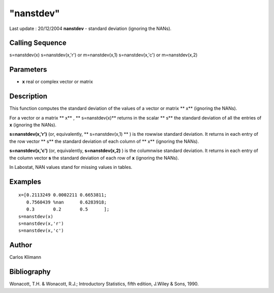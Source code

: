 ====
"nanstdev"
====

Last update : 20/12/2004
**nanstdev** - standard deviation (ignoring the NANs).



Calling Sequence
~~~~~~~~~~~~~~~~

s=nanstdev(x)
s=nanstdev(x,'r') or m=nanstdev(x,1)
s=nanstdev(x,'c') or m=nanstdev(x,2)




Parameters
~~~~~~~~~~


+ **x** real or complex vector or matrix




Description
~~~~~~~~~~~

This function computes the standard deviation of the values of a
vector or matrix ** x** (ignoring the NANs).

For a vector or a matrix ** x** , ** s=nanstdev(x)** returns in the
scalar ** s** the standard deviation of all the entries of **x**
(ignoring the NANs).

**s=nanstdev(x,'r')** (or, equivalently, ** s=nanstdev(x,1) ** ) is
the rowwise standard deviation. It returns in each entry of the row
vector ** s** the standard deviation of each column of ** x**
(ignoring the NANs).

**s=nanstdev(x,'c')** (or, equivalently, **s=nanstdev(x,2)** ) is the
columnwise standard deviation. It returns in each entry of the column
vector **s** the standard deviation of each row of **x** (ignoring the
NANs).

In Labostat, NAN values stand for missing values in tables.



Examples
~~~~~~~~


::

    
    
    
    x=[0.2113249 0.0002211 0.6653811;
       0.7560439 %nan      0.6283918;
       0.3       0.2       0.5      ];
    s=nanstdev(x)
    s=nanstdev(x,'r')
    s=nanstdev(x,'c')
     
      




Author
~~~~~~

Carlos Klimann



Bibliography
~~~~~~~~~~~~

Wonacott, T.H. & Wonacott, R.J.; Introductory Statistics, fifth
edition, J.Wiley & Sons, 1990.



